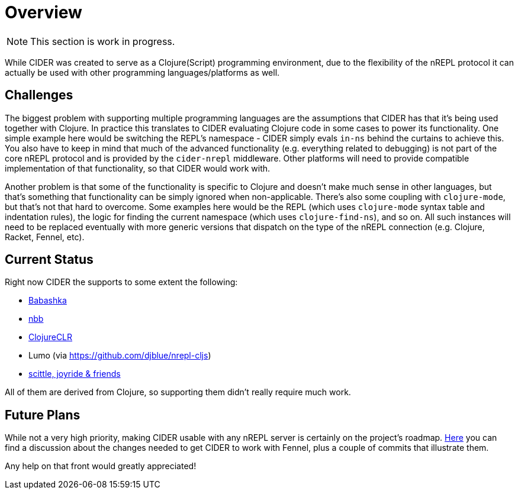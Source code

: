 = Overview

NOTE: This section is work in progress.

While CIDER was created to serve as a Clojure(Script) programming environment, due to the flexibility of the nREPL protocol it can actually be used with other programming languages/platforms as well.

== Challenges

The biggest problem with supporting multiple programming languages are the assumptions that CIDER has that it's being used together with Clojure. In practice this translates to CIDER evaluating Clojure code in some cases to power its functionality. One simple example here would be switching the REPL's namespace - CIDER simply evals `in-ns` behind the curtains to achieve this.  You also have to keep in mind that much of the advanced functionality (e.g. everything related to debugging) is not part of the core nREPL protocol and is provided by the `cider-nrepl` middleware. Other platforms will need to provide compatible implementation of that functionality, so that CIDER would work with.

Another problem is that some of the functionality is specific to Clojure and doesn't make much sense in other languages, but that's something that functionality can be simply ignored when non-applicable. There's also some coupling with `clojure-mode`, but that's not that hard to overcome. Some examples here would be the REPL (which uses `clojure-mode` syntax table and indentation rules), the logic for finding the current namespace (which uses `clojure-find-ns`), and so on. All such instances will need to be replaced eventually with more generic versions that dispatch on the type of the nREPL connection (e.g. Clojure, Racket, Fennel, etc).

== Current Status

Right now CIDER the supports to some extent the following:

* xref:platforms/babashka.adoc[Babashka]
* xref:platforms/nbb.adoc[nbb]
* xref:platforms/clojureclr.adoc[ClojureCLR]
* Lumo (via https://github.com/djblue/nrepl-cljs)
* xref:platforms/other_platforms.adoc[scittle, joyride & friends]

All of them are derived from Clojure, so supporting them didn't really require much work.

== Future Plans

While not a very high priority, making CIDER usable with any nREPL server is certainly on the project's roadmap.  https://github.com/clojure-emacs/cider/issues/2848[Here] you can find a discussion about the changes needed to get CIDER to work with Fennel, plus a couple of commits that illustrate them.

Any help on that front would greatly appreciated!
